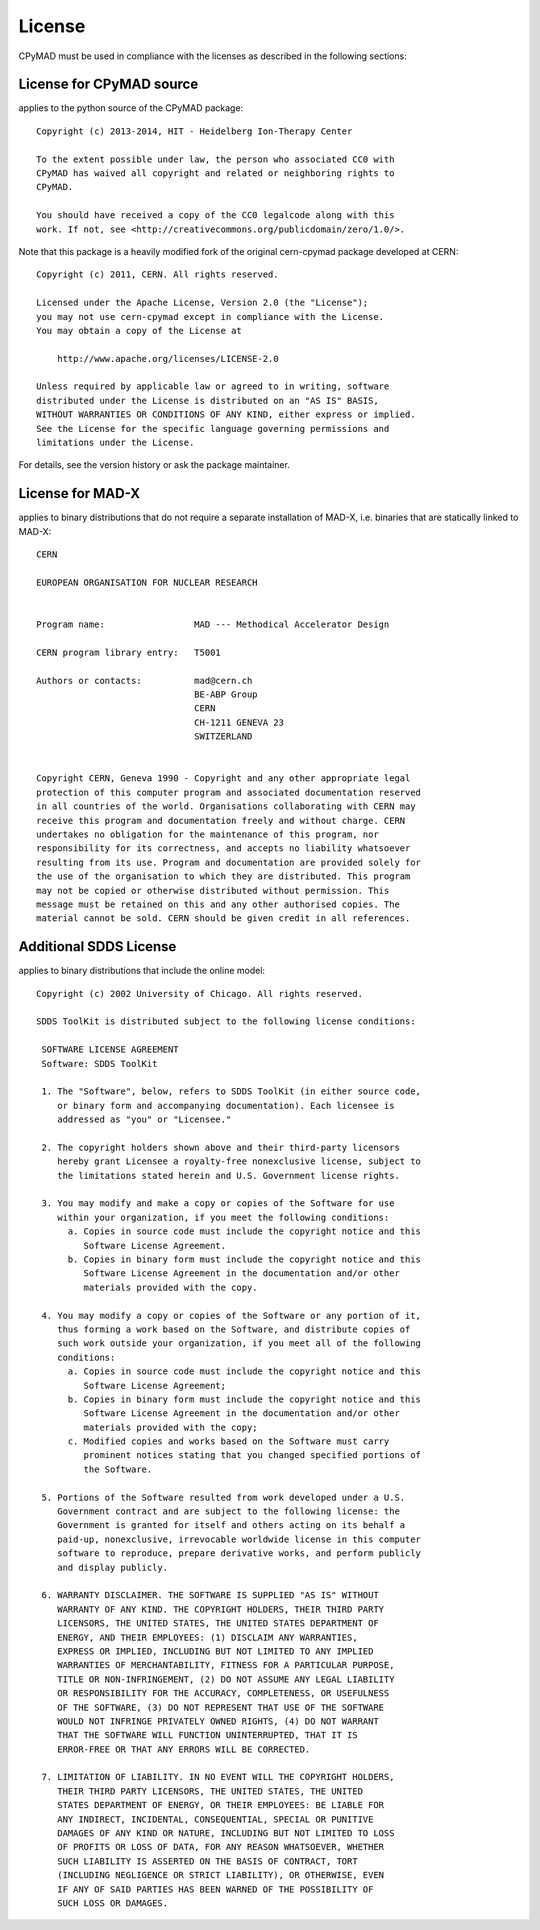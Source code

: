 License
~~~~~~~

CPyMAD must be used in compliance with the licenses as described in the
following sections:


License for CPyMAD source
=========================

applies to the python source of the CPyMAD package::

    Copyright (c) 2013-2014, HIT - Heidelberg Ion-Therapy Center

    To the extent possible under law, the person who associated CC0 with
    CPyMAD has waived all copyright and related or neighboring rights to
    CPyMAD.

    You should have received a copy of the CC0 legalcode along with this
    work. If not, see <http://creativecommons.org/publicdomain/zero/1.0/>.

Note that this package is a heavily modified fork of the original
cern-cpymad package developed at CERN::

    Copyright (c) 2011, CERN. All rights reserved.

    Licensed under the Apache License, Version 2.0 (the "License");
    you may not use cern-cpymad except in compliance with the License.
    You may obtain a copy of the License at

        http://www.apache.org/licenses/LICENSE-2.0

    Unless required by applicable law or agreed to in writing, software
    distributed under the License is distributed on an "AS IS" BASIS,
    WITHOUT WARRANTIES OR CONDITIONS OF ANY KIND, either express or implied.
    See the License for the specific language governing permissions and
    limitations under the License.

For details, see the version history or ask the package maintainer.


License for MAD-X
=================

applies to binary distributions that do not require a separate
installation of MAD-X, i.e. binaries that are statically linked to MAD-X::

    CERN

    EUROPEAN ORGANISATION FOR NUCLEAR RESEARCH


    Program name:                 MAD --- Methodical Accelerator Design

    CERN program library entry:   T5001

    Authors or contacts:          mad@cern.ch
                                  BE-ABP Group
                                  CERN
                                  CH-1211 GENEVA 23
                                  SWITZERLAND


    Copyright CERN, Geneva 1990 - Copyright and any other appropriate legal
    protection of this computer program and associated documentation reserved
    in all countries of the world. Organisations collaborating with CERN may
    receive this program and documentation freely and without charge. CERN
    undertakes no obligation for the maintenance of this program, nor
    responsibility for its correctness, and accepts no liability whatsoever
    resulting from its use. Program and documentation are provided solely for
    the use of the organisation to which they are distributed. This program
    may not be copied or otherwise distributed without permission. This
    message must be retained on this and any other authorised copies. The
    material cannot be sold. CERN should be given credit in all references.


Additional SDDS License
=======================

applies to binary distributions that include the online model::

    Copyright (c) 2002 University of Chicago. All rights reserved.

    SDDS ToolKit is distributed subject to the following license conditions:

     SOFTWARE LICENSE AGREEMENT
     Software: SDDS ToolKit

     1. The "Software", below, refers to SDDS ToolKit (in either source code,
        or binary form and accompanying documentation). Each licensee is
        addressed as "you" or "Licensee."

     2. The copyright holders shown above and their third-party licensors
        hereby grant Licensee a royalty-free nonexclusive license, subject to
        the limitations stated herein and U.S. Government license rights.

     3. You may modify and make a copy or copies of the Software for use
        within your organization, if you meet the following conditions:
          a. Copies in source code must include the copyright notice and this
             Software License Agreement.
          b. Copies in binary form must include the copyright notice and this
             Software License Agreement in the documentation and/or other
             materials provided with the copy.

     4. You may modify a copy or copies of the Software or any portion of it,
        thus forming a work based on the Software, and distribute copies of
        such work outside your organization, if you meet all of the following
        conditions:
          a. Copies in source code must include the copyright notice and this
             Software License Agreement;
          b. Copies in binary form must include the copyright notice and this
             Software License Agreement in the documentation and/or other
             materials provided with the copy;
          c. Modified copies and works based on the Software must carry
             prominent notices stating that you changed specified portions of
             the Software.

     5. Portions of the Software resulted from work developed under a U.S.
        Government contract and are subject to the following license: the
        Government is granted for itself and others acting on its behalf a
        paid-up, nonexclusive, irrevocable worldwide license in this computer
        software to reproduce, prepare derivative works, and perform publicly
        and display publicly.

     6. WARRANTY DISCLAIMER. THE SOFTWARE IS SUPPLIED "AS IS" WITHOUT
        WARRANTY OF ANY KIND. THE COPYRIGHT HOLDERS, THEIR THIRD PARTY
        LICENSORS, THE UNITED STATES, THE UNITED STATES DEPARTMENT OF
        ENERGY, AND THEIR EMPLOYEES: (1) DISCLAIM ANY WARRANTIES,
        EXPRESS OR IMPLIED, INCLUDING BUT NOT LIMITED TO ANY IMPLIED
        WARRANTIES OF MERCHANTABILITY, FITNESS FOR A PARTICULAR PURPOSE,
        TITLE OR NON-INFRINGEMENT, (2) DO NOT ASSUME ANY LEGAL LIABILITY
        OR RESPONSIBILITY FOR THE ACCURACY, COMPLETENESS, OR USEFULNESS
        OF THE SOFTWARE, (3) DO NOT REPRESENT THAT USE OF THE SOFTWARE
        WOULD NOT INFRINGE PRIVATELY OWNED RIGHTS, (4) DO NOT WARRANT
        THAT THE SOFTWARE WILL FUNCTION UNINTERRUPTED, THAT IT IS
        ERROR-FREE OR THAT ANY ERRORS WILL BE CORRECTED.

     7. LIMITATION OF LIABILITY. IN NO EVENT WILL THE COPYRIGHT HOLDERS,
        THEIR THIRD PARTY LICENSORS, THE UNITED STATES, THE UNITED
        STATES DEPARTMENT OF ENERGY, OR THEIR EMPLOYEES: BE LIABLE FOR
        ANY INDIRECT, INCIDENTAL, CONSEQUENTIAL, SPECIAL OR PUNITIVE
        DAMAGES OF ANY KIND OR NATURE, INCLUDING BUT NOT LIMITED TO LOSS
        OF PROFITS OR LOSS OF DATA, FOR ANY REASON WHATSOEVER, WHETHER
        SUCH LIABILITY IS ASSERTED ON THE BASIS OF CONTRACT, TORT
        (INCLUDING NEGLIGENCE OR STRICT LIABILITY), OR OTHERWISE, EVEN
        IF ANY OF SAID PARTIES HAS BEEN WARNED OF THE POSSIBILITY OF
        SUCH LOSS OR DAMAGES.
